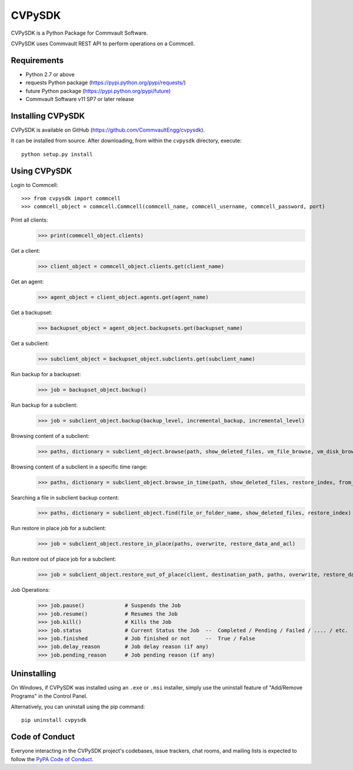 =======
CVPySDK
=======

CVPySDK is a Python Package for Commvault Software.

CVPySDK uses Commvault REST API to perform operations on a Commcell.


------------
Requirements
------------

- Python 2.7 or above
- requests Python package (https://pypi.python.org/pypi/requests/)
- future Python package (https://pypi.python.org/pypi/future)
- Commvault Software v11 SP7 or later release


------------------
Installing CVPySDK
------------------

CVPySDK is available on GitHub (https://github.com/CommvaultEngg/cvpysdk).

It can be installed from source. After downloading, from within the ``cvpysdk`` directory, execute::

    python setup.py install


-------------
Using CVPySDK
-------------

Login to Commcell::

    >>> from cvpysdk import commcell
    >>> commcell_object = commcell.Commcell(commcell_name, commcell_username, commcell_password, port)

Print all clients:
    >>> print(commcell_object.clients)

Get a client:
	>>> client_object = commcell_object.clients.get(client_name)

Get an agent:
	>>> agent_object = client_object.agents.get(agent_name)

Get a backupset:
	>>> backupset_object = agent_object.backupsets.get(backupset_name)

Get a subclient:
	>>> subclient_object = backupset_object.subclients.get(subclient_name)

Run backup for a backupset:
	>>> job = backupset_object.backup()

Run backup for a subclient:
	>>> job = subclient_object.backup(backup_level, incremental_backup, incremental_level)

Browsing content of a subclient:
	>>> paths, dictionary = subclient_object.browse(path, show_deleted_files, vm_file_browse, vm_disk_browse)

Browsing content of a subclient in a specific time range:
	>>> paths, dictionary = subclient_object.browse_in_time(path, show_deleted_files, restore_index, from_date, to_date)

Searching a file in subclient backup content:
	>>> paths, dictionary = subclient_object.find(file_or_folder_name, show_deleted_files, restore_index)

Run restore in place job for a subclient:
	>>> job = subclient_object.restore_in_place(paths, overwrite, restore_data_and_acl)

Run restore out of place job for a subclient:
	>>> job = subclient_object.restore_out_of_place(client, destination_path, paths, overwrite, restore_data_and_acl)

Job Operations:
	>>> job.pause()		    # Suspends the Job
	>>> job.resume()	    # Resumes the Job
	>>> job.kill()		    # Kills the Job
	>>> job.status		    # Current Status the Job  --  Completed / Pending / Failed / .... / etc.
	>>> job.finished	    # Job finished or not     --  True / False
	>>> job.delay_reason	    # Job delay reason (if any)
	>>> job.pending_reason	    # Job pending reason (if any)


------------
Uninstalling
------------

On Windows, if CVPySDK was installed using an ``.exe`` or ``.msi``
installer, simply use the uninstall feature of "Add/Remove Programs" in the
Control Panel.

Alternatively, you can uninstall using the pip command::

	pip uninstall cvpysdk


---------------
Code of Conduct
---------------

Everyone interacting in the CVPySDK project's codebases, issue trackers,
chat rooms, and mailing lists is expected to follow the
`PyPA Code of Conduct`_.

.. _PyPA Code of Conduct: https://www.pypa.io/en/latest/code-of-conduct/
